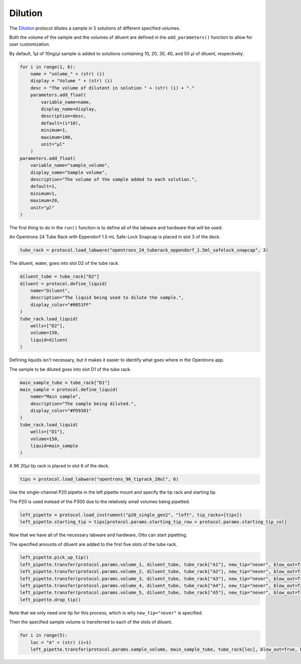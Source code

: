 
********
Dilution
********

The `Dilution <protocols/dilution.py>`_ protocol dilutes a sample in 5 solutions of different specified volumes.

Both the volume of the sample and the volumes of diluent are defined in the ``add_parameters()`` function to allow for user customization.

By default, 1µl of 10ng/µl sample is added to solutions containing 10, 20, 30, 40, and 50 µl of diluent, respectively.

.. code-block:: python

    for i in range(1, 6):
        name = "volume_" + (str) (i)
        display = "Volume " + (str) (i)
        desc = "The volume of dilutent in solution " + (str) (i) + "."
        parameters.add_float(
            variable_name=name,
            display_name=display,
            description=desc,
            default=(i*10),
            minimum=1,
            maximum=100,
            unit="µl"
        )
    parameters.add_float(
        variable_name="sample_volume",
        display_name="Sample volume",
        description="The volume of the sample added to each solution.",
        default=1,
        minimum=1,
        maximum=20,
        unit="µl"
    )

The first thing to do in the ``run()`` function is to define all of the labware and hardware that will be used.

An Opentrons 24 Tube Rack with Eppendorf 1.5 mL Safe-Lock Snapcap is placed in slot 3 of the deck.

.. code-block:: python

    tube_rack = protocol.load_labware("opentrons_24_tuberack_eppendorf_1.5ml_safelock_snapcap", 3)

The diluent, water, goes into slot D2 of the tube rack.

.. code-block:: python

    diluent_tube = tube_rack["D2"]
    diluent = protocol.define_liquid(
        name="Diluent",
        description="The liquid being used to dilute the sample.",
        display_color="#0051FF"
    )
    tube_rack.load_liquid(
        wells=["D2"],
        volume=150,
        liquid=diluent
    )

Defining liquids isn't necessary, but it makes it easier to identify what goes where in the Opentrons app.

The sample to be diluted goes into slot D1 of the tube rack.

.. code-block:: python

    main_sample_tube = tube_rack["D1"]
    main_sample = protocol.define_liquid(
        name="Main sample",
        description="The sample being diluted.",
        display_color="#FD9381"
    )
    tube_rack.load_liquid(
        wells=["D1"],
        volume=150,
        liquid=main_sample
    )

A 96 20µl tip rack is placed in slot 6 of the deck.

.. code-block:: python

    tips = protocol.load_labware("opentrons_96_tiprack_20ul", 6)

Use the single-channel P20 pipette in the left pipette mount and specify the tip rack and starting tip.

The P20 is used instead of the P300 due to the relatively small volumes being pipetted.

.. code-block:: python

    left_pipette = protocol.load_instrument("p20_single_gen2", "left", tip_racks=[tips])
    left_pipette.starting_tip = tips[protocol.params.starting_tip_row + protocol.params.starting_tip_col]

Now that we have all of the necessary labware and hardware, Otto can start pipetting.

The specified amounts of diluent are added to the first five slots of the tube rack.

.. code-block:: python

    left_pipette.pick_up_tip()
    left_pipette.transfer(protocol.params.volume_1, diluent_tube, tube_rack["A1"], new_tip="never", blow_out=True, blowout_location="destination well")
    left_pipette.transfer(protocol.params.volume_2, diluent_tube, tube_rack["A2"], new_tip="never", blow_out=True, blowout_location="destination well")
    left_pipette.transfer(protocol.params.volume_3, diluent_tube, tube_rack["A3"], new_tip="never", blow_out=True, blowout_location="destination well")
    left_pipette.transfer(protocol.params.volume_4, diluent_tube, tube_rack["A4"], new_tip="never", blow_out=True, blowout_location="destination well")
    left_pipette.transfer(protocol.params.volume_5, diluent_tube, tube_rack["A5"], new_tip="never", blow_out=True, blowout_location="destination well")
    left_pipette.drop_tip()

Note that we only need one tip for this process, which is why ``new_tip="never"`` is specified.

Then the specified sample volume is transferred to each of the slots of diluent.

.. code-block:: python

    for i in range(5):
        loc = "A" + (str) (i+1)
        left_pipette.transfer(protocol.params.sample_volume, main_sample_tube, tube_rack[loc], blow_out=True, blowout_location="destination well")